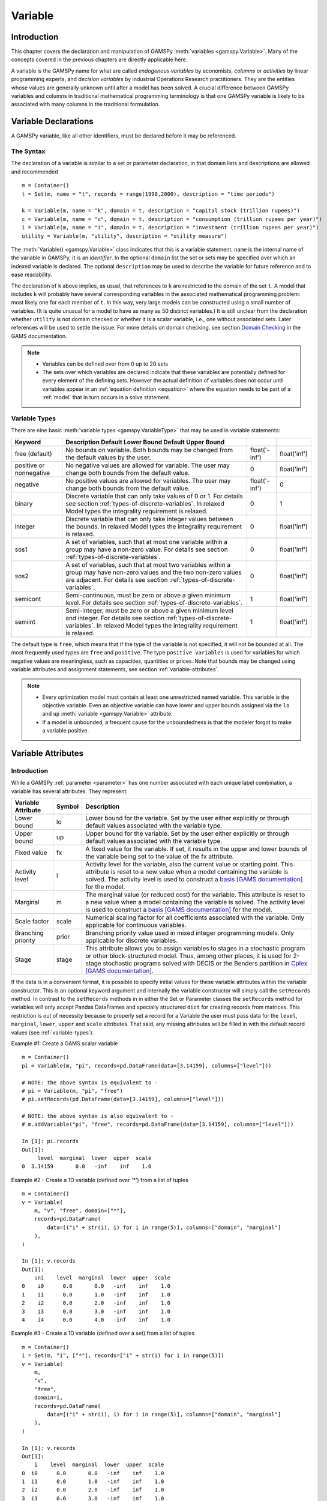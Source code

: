 .. _variable:

********
Variable
********

Introduction
=============

This chapter covers the declaration and manipulation of GAMSPy 
:meth:`variables <gamspy.Variable>`. Many of the concepts covered in the 
previous chapters are directly applicable here.

A variable is the GAMSPy name for what are called *endogenous variables* by 
economists, *columns* or *activities* by linear programming experts, and 
*decision variables* by industrial Operations Research practitioners. They are 
the entities whose values are generally unknown until after a model has been 
solved. A crucial difference between GAMSPy variables and columns in traditional 
mathematical programming terminology is that one GAMSPy variable is likely to be 
associated with many columns in the traditional formulation.

Variable Declarations
======================

A GAMSPy variable, like all other identifiers, must be declared before it may be 
referenced.

The Syntax
-----------

The declaration of a variable is similar to a set or parameter declaration, in 
that domain lists and descriptions are allowed and recommended ::

    m = Container()
    t = Set(m, name = "t", records = range(1990,2000), description = "time periods")
    
    k = Variable(m, name = "k", domain = t, description = "capital stock (trillion rupees)")
    c = Variable(m, name = "c", domain = t, description = "consumption (trillion rupees per year)")
    i = Variable(m, name = "i", domain = t, description = "investment (trillion rupees per year)")
    utility = Variable(m, "utility", description = "utility measure")

The :meth:`Variable() <gamspy.Variable>` class indicates that this is a variable 
statement. ``name`` is the internal name of the variable in GAMSPy, it is an 
*identifier*. In the optional ``domain`` list the set or sets may be specified 
over which an indexed variable is declared. The optional ``description`` may be 
used to describe the variable for future reference and to ease readability. 

.. 
    Specifying variable data (``records``) is another optional element in the variable 
    statement. ``Records`` allow to initialize variable attributes at compile time. 
    For an example and details on variable attributes, see section 
    :ref:`variable-attributes`.

The declaration of ``k`` above implies, as usual, that references to ``k`` are restricted to 
the domain of the set ``t``. A model that includes ``k`` will probably have several 
corresponding variables in the associated mathematical programming problem: most likely one 
for each member of ``t``. In this way, very large models can be constructed using a small 
number of variables. (It is quite unusual for a model to have as many as 50 distinct 
variables.) It is still unclear from the declaration whether ``utility`` is not domain checked 
or whether it is a scalar variable, i.e., one without associated sets. Later references will be 
used to settle the issue. For more details on domain checking, see section 
`Domain Checking <https://www.gams.com/latest/docs/UG_SetDefinition.html#UG_SetDefinition_DomainChecking>`_ 
in the GAMS documentation.

.. note::
    - Variables can be defined over from 0 up to 20 sets
    - The sets over which variables are declared indicate that these variables are potentially 
      defined for every element of the defining sets. However the actual definition of variables 
      does not occur until variables appear in an :ref:`equation definition <equation>` where the 
      equation needs to be part of a :ref:`model` that in turn occurs in a solve statement.


.. _variable-types:

Variable Types
---------------

There are nine basic :meth:`variable types <gamspy.VariableType>` that may be used in 
variable statements: 

..
    TODO: Check https://www.gams.com/latest/docs/UG_Variables.html#UG_Variables_VariableTypes
    for references and include here if needed.

=================================================  ==================================================================================================================================================================================================  ======================  ======================
Keyword                                            Description                                                                                                       Default Lower Bound   Default Upper Bound
=================================================  ==================================================================================================================================================================================================  ======================  ======================
free (default)                                     No bounds on variable. Both bounds may be changed from the default values by the user.                                                                                                              float('-inf')           float('inf')
positive or nonnegative                            No negative values are allowed for variable. The user may change both bounds from the default value.                                                                                                0                       float('inf')
negative                                           No positive values are allowed for variables. The user may change both bounds from the default value.                                                                                               float('-inf')           0
binary                                             Discrete variable that can only take values of 0 or 1. For details see section :ref:`types-of-discrete-variables`. In relaxed Model types the integrality requirement is relaxed.                   0                       1
integer                                            Discrete variable that can only take integer values between the bounds. In relaxed Model types the integrality requirement is relaxed.                                                              0                       float('inf')
sos1                                               A set of variables, such that at most one variable within a group may have a non-zero value. For details see section :ref:`types-of-discrete-variables`.                                            0                       float('inf')
sos2                                               A set of variables, such that at most two variables within a group may have non-zero values and the two non-zero values are adjacent. For details see section :ref:`types-of-discrete-variables`.   0                       float('inf')
semicont                                           Semi-continuous, must be zero or above a given minimum level. For details see section :ref:`types-of-discrete-variables`.                                                                           1                       float('inf')
semiint                                            Semi-integer, must be zero or above a given minimum level and integer. For details see section :ref:`types-of-discrete-variables`. In relaxed Model types the integrality requirement is relaxed.   1                       float('inf')
=================================================  ==================================================================================================================================================================================================  ======================  ======================

The default type is ``free``, which means that if the type of the variable is not 
specified, it will not be bounded at all. The most frequently used types are ``free`` 
and ``positive``. The type ``positive variables`` is used for variables for which 
negative values are meaningless, such as capacities, quantities or prices. Note that 
bounds may be changed using variable attributes and assignment statements, see section 
:ref:`variable-attributes`.

.. note::
    - Every optimization model must contain at least one unrestricted named variable. 
      This variable is the objective variable. Even an objective variable can have 
      lower and upper bounds assigned via the ``lo`` and ``up`` 
      :meth:`variable <gamspy.Variable>` attribute.
    - If a model is unbounded, a frequent cause for the unboundedness is that the 
      modeler forgot to make a variable positive.


.. _variable-attributes:

Variable Attributes
=====================

Introduction
-------------

While a GAMSPy :ref:`parameter <parameter>` has one number associated with each unique 
label combination, a variable has several attributes. They represent:

..
    TODO: Check https://www.gams.com/latest/docs/UG_Variables.html#UG_Variables_VariableAttributes
    for references and include here if needed.

========================== ======  ==================================================================================================================================================================================================================================================================================================================================================
Variable Attribute         Symbol  Description
========================== ======  ==================================================================================================================================================================================================================================================================================================================================================
Lower bound                lo      Lower bound for the variable. Set by the user either explicitly or through default values associated with the variable type.
Upper bound                up      Upper bound for the variable. Set by the user either explicitly or through default values associated with the variable type.
Fixed value                fx      A fixed value for the variable. If set, it results in the upper and lower bounds of the variable being set to the value of the fx attribute.
Activity level             l       Activity level for the variable, also the current value or starting point. This attribute is reset to a new value when a model containing the variable is solved. The activity level is used to construct a `basis [GAMS documentation] <https://www.gams.com/latest/docs/UG_SolverUsage.html#ADVANCED_USAGE_Basis>`_  for the model.
Marginal                   m       The marginal value (or reduced cost) for the variable. This attribute is reset to a new value when a model containing the variable is solved. The activity level is used to construct a `basis [GAMS documentation] <https://www.gams.com/latest/docs/UG_SolverUsage.html#ADVANCED_USAGE_Basis>`_  for the model.
Scale factor               scale   Numerical scaling factor for all coefficients associated with the variable. Only applicable for continuous variables.
Branching priority         prior   Branching priority value used in mixed integer programming models. Only applicable for discrete variables.
Stage                      stage   This attribute allows you to assign variables to stages in a stochastic program or other block-structured model. Thus, among other places, it is used for 2-stage stochastic programs solved with DECIS or the Benders partition in `Cplex [GAMS documentation] <https://www.gams.com/latest/docs/UG_SolverUsage.html#ADVANCED_USAGE_Basis>`_.
========================== ======  ==================================================================================================================================================================================================================================================================================================================================================

If the data is in a convenient format, it is possible to specify initial values for these 
variable attributes within the variable constructor. This is an optional keyword argument 
and internally the variable constructor will simply call the ``setRecords`` method. In contrast 
to the ``setRecords`` methods in in either the Set or Parameter classes the ``setRecords`` method 
for variables will only accept Pandas DataFrames and specially structured ``dict`` for creating 
records from matrices. This restriction is out of necessity because to properly set a record 
for a Variable the user must pass data for the ``level``, ``marginal``, ``lower``, ``upper`` and 
``scale`` attributes. That said, any missing attributes will be filled in with the default 
record values (see :ref:`variable-types`). 

Example #1: Create a GAMS scalar variable ::

    m = Container()
    pi = Variable(m, "pi", records=pd.DataFrame(data=[3.14159], columns=["level"]))
     
    # NOTE: the above syntax is equivalent to -
    # pi = Variable(m, "pi", "free")
    # pi.setRecords(pd.DataFrame(data=[3.14159], columns=["level"]))
     
    # NOTE: the above syntax is also equivalent to -
    # m.addVariable("pi", "free", records=pd.DataFrame(data=[3.14159], columns=["level"]))
     
    In [1]: pi.records
    Out[1]:
         level  marginal  lower  upper  scale
    0  3.14159       0.0   -inf    inf    1.0

Example #2 - Create a 1D variable (defined over `'*'`) from a list of tuples ::

    m = Container()
    v = Variable(
        m, "v", "free", domain=["*"],
        records=pd.DataFrame(
            data=[("i" + str(i), i) for i in range(5)], columns=["domain", "marginal"]
        ),
    )
     
    In [1]: v.records
    Out[1]:
        uni    level  marginal  lower  upper  scale
    0    i0      0.0       0.0   -inf    inf    1.0
    1    i1      0.0       1.0   -inf    inf    1.0
    2    i2      0.0       2.0   -inf    inf    1.0
    3    i3      0.0       3.0   -inf    inf    1.0
    4    i4      0.0       4.0   -inf    inf    1.0

Example #3 - Create a 1D variable (defined over a set) from a list of tuples ::

    m = Container()
    i = Set(m, "i", ["*"], records=["i" + str(i) for i in range(5)])
    v = Variable(
        m,
        "v",
        "free",
        domain=i,
        records=pd.DataFrame(
            data=[("i" + str(i), i) for i in range(5)], columns=["domain", "marginal"]
        ),
    )
     
    In [1]: v.records
    Out[1]:
        i    level  marginal  lower  upper  scale
    0  i0      0.0       0.0   -inf    inf    1.0
    1  i1      0.0       1.0   -inf    inf    1.0
    2  i2      0.0       2.0   -inf    inf    1.0
    3  i3      0.0       3.0   -inf    inf    1.0
    4  i4      0.0       4.0   -inf    inf    1.0

For more examples see the `GAMS Transfer documentation <https://www.gams.com/latest/docs/API_PY_GAMSTRANSFER_MAIN_CLASSES.html#PY_GAMSTRANSFER_ADD_VARIABLE_RECORDS>`_

.. note::
    - ``fx`` and attributes ``lo`` and ``up`` on the same variable cannot be in a data 
      statement. ``fx`` sets both ``lo`` and ``up`` and hence we would have a double 
      definition of the same attribute. Since attribute ``scale`` is applicable for 
      continuous variables and attribute ``prior`` for discrete variables, they share 
      the same internal space in a GAMSPy variable. Some solvers can make use of 
      priorities even for continuous variables (e.g. 
      `BARON <https://www.gams.com/latest/docs/S_BARON.html#BARON_THE_BARON_OPTIONS>`_). 
      Such priorities need to be supplied via ``solver_options`` in the 
      :meth:`Model <gamspymodel>` class.
    - The attribute ``stage`` uses the same internal space as ``scale`` and ``prior``. 
      So a model cannot specify scale factor and branching priorities together with 
      stages.
    - Fixing a semi-continuous or semi-integer variable to a non-zero value like ``4`` 
      does not result in a truly fixed variable. The domain of the variable remains 
      ``{0,4}``. To really fix a semi-continuous or semi-integer variable, the discrete 
      restriction could be relaxed by setting the branching priority (``prior``)to 
      infinity.
    - For variables in discrete models (such as MIP, MINLP), the ``m`` attribute 
      provides the marginals obtained by fixing all the discrete variables and solving 
      the resulting continuous problem (such as LP, NLP). Many solvers allow to 
      enable/disable solving such a fixed problem. When disabled, no marginals will 
      be provided for discrete models.

In addition to the variable attributes introduced above, there are a number of variable 
attributes that cannot be assigned but may be used in computations.

===========================  =========  =========================================================================================================================================================================================================================================================================================================================================
Variable Attribute           Symbol     Description
===========================  =========  =========================================================================================================================================================================================================================================================================================================================================
Range                        range      The difference between the lower and upper bounds for a variable. It becomes zero if the lower equals the upper bound, e.g. if the ``fx`` attribute is set.
Slack upper bound            slackup    Slack from variable upper bound. This is defined as the greater of two values: zero or the difference between the upper bound and the level value of a variable.
Slack lower bound            slacklo    Slack from variable lower bound. This is defined as the greater of two values: zero or the difference between the level value and the lower bound of a variable.
Slack                        slack      Minimum slack from variable bound. This is defined as the minimum of two values: the slack from the variable lower bound and the slack from the variable upper bound.
Infeasibility                infeas     Amount by which a variable is infeasible falling below its lower bound or above its upper bound. This is defined as the smallest of three values: zero, the difference between the lower bound and the level value, the difference between the level value and the upper bound of a variable, i.e. ``max[0, lower-level, level-upper]``.
===========================  =========  =========================================================================================================================================================================================================================================================================================================================================

Bounds on Variables
--------------------

All default bounds set at declaration time may be changed using assignment statements.

.. warning::
    For discrete variable types, the consequences of the type declaration cannot be 
    completely undone (e.g. the ``scale`` attribute is not available) but their value 
    domain can be changed to continuous by setting attribute ``prior`` to infinity.

Bounds on variables are the responsibility of the user. After variables have been declared, 
default bounds have already been assigned: for many purposes, especially in linear models, 
the default bounds are sufficient. In nonlinear models, however, bounds play a far more 
important role. It may be necessary to provide bounds to prevent undefined operations, 
such as division by zero. In nonlinear programming it is often necessary to define a 
'reasonable' solution space that will assist in efficiently finding a solution.

.. warning::
    The lower bound cannot be greater than the upper bound: if you happen to impose such 
    a condition, GAMS will generate an execution error when executing a solve statement.


Fixing Variables
-----------------

GAMS allows the user to fix variables through the ``fx`` variable attribute. This is almost 
equivalent to setting the lower bound and upper bound equal to the fixed value. The attribute 
``fx`` also resets the activity level ``l`` to the fixed value. When setting ``lo`` and ``up`` 
the activity level remains unchanged. A solve statement will project the activity level within 
the active bounds. Fixed variables can subsequently be freed by changing the lower and upper 
bounds.

Activity Levels of Variables
-----------------------------

GAMS allows the user to set the activity levels of variables through the ``l`` variable 
attribute. These activity levels of the variables prior to the solve statement serve as 
initial value for the solver. This is particularly important for nonlinear programming 
problems. For discrete models in many cases the solver needs an additional indicator to 
interpret the activity levels as a feasible integer solution via a solver option 
(e.g. Cplex' `mipstart [GAMS documentation] <https://www.gams.com/latest/docs/S_CPLEX.html#CPLEXmipstart>`_).

.. note::
    - GAMS only stores variables with non-default values (similar to storing only non-zero 
      values of parameters). Non-default variables can be accidentally created by using 
      harmlessly looking assignments like ``x.up[i,j,k,l] = 0``.
      Even if the equations only reference such variables over a small subset of [i,j,k,l] 
      this statement creates card[i]*card[j]*card[k]*card[l] variable records in the GAMSPy 
      database. Such fixings of ``x[i,j,k,l]`` to 0 can be avoided by using .
      :ref:`dynamic sets in the equation algebra <conditional-equations-with-dynamic-sets>` 
      to only reference tuples of [i,j,k,l] for which x[i,j,k,l] can possible have a non-zero value.
    - In order to filter only necessary tuples for an equation the filtering conditions needs 
      to be provided only once when defining the equation (``equ[i,j,k]``). This is different for 
      variables because they appear in many equations and the filtering condition needs to be 
      potentially repeated many times. Therefore it is good practice and reduces GAMS model 
      generation time if the filtering of the variables is governed by a dynamic set: ::

          Sum(i,j).where[Ord(i)>Ord(j) & cap[i,j]>0], x[i,j])

      versus ::

          net = Set(m, name = "net", domain = [i,j])
          net[i,j] = Ord(i)>Ord(j) & cap[i,j]>0
          Sum(net[i,j], x[i,j])


Variables in Assignment Statements
===================================

Assigning Values to Variable Attributes
-----------------------------------------

Assignment statements operate on one variable attribute at a time, and require the suffix to 
specify which attribute is being used. Any index list comes after the suffix. ::

    x.up[c,i,j] = 1000
    phi.lo = inf

A very common use is to bound one particular entry individually: ::

    p.up['pellets', 'ahmsa', 'mexico-df']  = 200

Or to put small lower bounds on a variable identifier used as a divisor in a nonlinear program: ::

    c.lo[t] = 0.01

Or to provide initial values for a nonlinear problem: ::

    c.l[t]   =  4*cinit[t]

Remember that the order is important in assignments, and notice that the two pairs of 
statements below produce very different results. In the first case, the lower bound for 
``c['1985']`` will be 0.01, but in the second, the lower bound is 1. ::

    # 1
    c.fx['1985'] = 1     
    c.lo[t]      = 0.01
    
    # 2
    c.lo[t]      = 0.01          
    c.fx['1985'] = 1

Everything works as described in the previous chapters, including the various mechanisms 
described there of indexed operations, subset assignments and so on. ::

    ship_sm.lo[sl,m].where[Ord(sl) = 1 & Ord(m) = 1] = 1

The lower bound of the variable ``ship_sm[sl,m]`` is set to 1 and this assignment is only 
valid for ``ship_sm['s1','d1']``, the realization of the variable where both indices are 
the first members of their respective sets.

Variable Attributes in Assignments
----------------------------------

The following examples illustrate the use of variable attributes on the right-hand side of 
assignment statements: ::

    y.l[i] = 250  
    x.l[i] = 200 
    e.l[t] =   0  
    m.l[t] =   0 
    
    g.l[t] = mew[t] + xsi[t]*m.l[t] 
    h.l[t] = gam[t] - alp[t]*e.l[t] 
    
    [...]
    
    # generating report after solve 
    cva = Sum(i, v.l[i]*x.l[i])  
    cli = Sum(i, p.l[i]*ynot[i])/Sum(i, ynot[i])
    rva = cva/cli

As with parameters, a variable must have some non-default data values associated with it 
before it can be used on the right-hand side of an assignment statement. After a solve 
statement has been processed or if non-default values have been set with an assignment 
statement, this condition is satisfied. 

.. warning::
    The ``fx`` attribute is mostly just a shorthand for ``lo`` and ``up`` and can 
    therefore only be used only on the left-hand side of an assignment statement.


.. _types-of-discrete-variables:

Types of Discrete Variables
===========================

GAMS provides six discrete variable types: ``binary``, ``integer``, ``sos1``, ``sos2``, 
``semicont`` and ``semiint``. In the following subsections we will present details and 
examples for each of these discrete variable types. Note that if any discrete variables 
feature in a model, it has to be a mixed integer model or one of the related model types, 
like ``MINLP`` or ``MIQCP``. See section 
`Classification of Models [GAMS documentation] <https://www.gams.com/latest/docs/UG_ModelSolve.html#UG_ModelSolve_ModelClassificationOfModels>`_ 
for a full listing of all GAMS model types.

Binary Variables
-----------------

Binary variables can take values of 0 (zero) and 1 (one) only. ::

    m = Container()
    k = Set(m, "k", description = "rows",    records = ["row1","row2","row3","row4"])
    l = Set(m, "l", description = "columns", records = ["col1","col2","col3","col4"])
    v = Set(m, "v", description = "values",  records = ["val1","val2","val3","val4"])
    
    i = Alias(m, name = "i", alias_with = v)
    j = Alias(m, name = "j", alias_with = v)
    
    x = Variable(m, "x", description = "pairs (i,j) allocated to cell(k,l)",
                 domain = [i,j,k,l], type = "binary")
    
    z = Variable(m, "z", description = "some objective")
    c1 = Equation(m, "c1", domain = [i,j], 
                  description = "for each cell pick only one item pair")
    
    c1[i,j] = Sum(Domain(k,l), x[i,j,k,l]) == 1

Note that the binary variable ``x`` is used in equation ``c1`` to model the restriction 
that in each cell only one item pair is allowed. Binary variables are often used to model 
logical conditions such as imposing mutual exclusivity or complementarity.

Note that the default lower bound is 0 (zero) and the default upper bound is 1 (one). If 
the relaxed versions of the discrete models is solved, binary variables are treated like 
positive variables with the upper bound of 1. 

Even though the only possible values are 0 and 1, a solver might return a value for binary 
variable that is only close to 0 or 1. Every solver works with tolerances and also uses a 
tolerance to determine if a value is close enough to an integer values. So it is unwise to 
use code as ``a[i].where[b.l[i]=1] = True`` because one will potentially miss some elements. 
A safe way to write such code is: ``a[i].where[b.l[i]>0.5] = True``. Rounding the level of a 
binary variable after the solve is also possible, but it is not done by the solver or the 
solver link because even small rounding can lead to infeasibilities.

A binary variable can also have a truely fractional value after a solver if the model status 
does not indicate a feasible integer solution (model status ``1`` or ``8``).


Integer Variables
------------------

Integer variables are discrete variables that can take only values between their bounds. 
The user may change both bounds from the default value. The default lower bound is 0 (zero) 
and the default upper bound inside GAMS is ``float('inf')``, and the same upper bound is passed on 
to the solver.

Note that in relaxed model types the integrality requirement is relaxed. ::

    m = Container()

    t = Set(m, "t", 
            records = ["12pm-6am","6am-9am","9am-3pm","3pm-6pm","6pm-12pm"], 
            description = "demand blocks")

    g = Set(m, "g", records = [¨"type-1", "type-2", "type-3"], 
            description = "generators")

    x = Variable(m, "x", domain = [g,t], 
                 description = "number of generators in use")

    cost = Variable(m, "cost", 
                 description = "total operating cost (l)")

    n = Variable(m, "n", domain = [g,t], type = "integer",
                 description = "generator output (1000mw)")

The integer variable ``n`` models the number of generators of various types that are in 
use at any of the time blocks.

Special Order Sets of Type 1 (SOS1)
------------------------------------

SOS1 variables are a set of variables, such that at most one variable within the group 
may have a nonzero value. This variable may take any positive value. ::

    s1 = Variable(m, "s1", type = "sos1", domain = i)
    t1 = Variable(m, "t1", type = "sos1", domain = [k,j])
    w1 = Variable(m, "w1", type = "sos1", domain = [i,j,k])

Note that the members of the innermost (the right-most) index belong to the same SOS set. 
For example in the sets defined above, ``s1`` represents one special ordered set of type 
1 with ``i`` elements, ``t1`` defines ``k`` sets with ``j`` elements each and ``w1`` 
defines ``[i,j]`` sets with ``k`` elements each.

The default bounds for ``SOS1`` variables are ``zero`` and ``float('inf')``. As with any other 
variable, the user may change these bounds. Further, the user may explicitly provide 
whatever convexity row that the problem may need through an equation that requires 
the members of the ``SOS1`` set to be less than a certain value. Any such convexity 
row will implicitly define bounds on each of the variables.

Consider the following example: ::

    s1 = Variable(m, "s1", type = "sos1", domain = i)
    
    defsoss1 = Equation(m, "defsoss1")
    defsoss1 = Sum(i,s1[i]) <= 3.5

The equation ``defsoss1`` implicitly defines the nonzero value that one of the elements 
of the ``SOS1`` variable ``s1`` may take as equal to or smaller than ``3.5``. Note that 
it is also possible that all variables ``s1`` equal zero.

A special case arises when one of the elements of the set has to be nonzero and equal to 
a number, say 3.5. In this case equation ``defsoss1`` will be: ::

    defsoss1 = Sum(i,s1[i]) == 3.5

Frequently the nonzero value equals 1. As a result, the ``SOS1`` variable is effectively 
a binary variable. It is only treated differently by the solver at the level of the 
branch and bound algorithm. For example, consider the following example where we want 
to model that one out of n options has to be selected. This is expressed as: ::

    x = Variable(m, "x", type = "sos1", domain = i)
    
    defx = Equation(m, "defx")
    defx = Sum(i, x[i]) == 1

The variable ``x`` can be made binary without any change in meaning and the solution 
provided by the solver will be indistinguishable from the ``SOS1`` case.

The use of special ordered sets may not always improve the performance of the branch 
and bound algorithm. If there is no natural order the use of binary variables may be 
a better choice. A good example of this is the classical assignment problem 
(see [H.P. Williams (2013) `Model Building in Mathematical Programming <https://books.google.de/books?id=YJRh0tOes7UC&lpg=PP1&dq=Model%20Building%20in%20Mathematical%20Programming&pg=PP1#v=onepage&q=Model%20Building%20in%20Mathematical%20Programming&f=false>`_], 
Wiley, Section 9.3.

Note that any model with ``SOS1`` variables requires a MIP solver, because the 
solution process needs to impose the restrictions of at most one nonzero level values 
may be present.

Special Order Sets of Type 2 (SOS2)
-------------------------------------

``SOS2`` variables are a set of variables, such that at most two variables within the 
set may have nonzero values and these variables have to be adjacent. This requirement 
implies that the set is ordered, see chapter :ref:`ordered-sets` for details on ordered 
sets in GAMSPy. Note that the nonzero variables may take any positive value. ::

    i = Set(m, "i", records = [¨"i1", "i2", "i3", "i4", "i5"])
    
    s2 = Variable(m, "s2", type = "sos2", domain = i)
    t2 = Variable(m, "t2", type = "sos2", domain = [k,j])
    w2 = Variable(m, "w2", type = "sos2", domain = [i,j,k])

The members of the innermost (the right-most) index belong to the same set. For example, 
in the sets defined above, ``s2`` represents one special ordered set of type 2 with 
elements for each member of the set ``i``. At most two variables ``s2`` may be nonzero 
and they must reference adjacent elements of the set ``i``. Note that the variables 
``s2['i1']`` and ``s2['i2']`` are adjacent, but the variables ``s2['i1']`` and ``s2['i3']`` 
are not. Further, ``t2`` defines ``k`` sets of ``SOS2`` variables with ``j`` elements 
each and the adjacency requirement refers to the set ``j`` which must be ordered. 
Similarly, ``w2`` defines ``[i,j]`` sets with ``k`` elements each and the adjacency 
requirement refers to the set ``k`` which must be ordered.

The default bounds for ``SOS2`` variables are ``zero`` and ``float('inf')``. As with any other 
variable, the user may change these bounds. ``SOS2`` variables are most often used to 
model piece-wise linear approximations to nonlinear functions. 

Note that any model with ``SOS2`` variables requires a MIP solver, because the 
solution process needs to impose the restrictions of adjacency and that no more than 
two nonzero level values may be present.

Semi-Continuous Variables
--------------------------

Semi-continuous variables are either zero or above a given minimum level. This can be 
expressed algebraically as: either :math:`x = 0` or :math:`L <= x <= U` By default, the lower 
bound :math:`L` is 1 and the upper bound :math:`U` is ``float('inf')``. As usual, these 
bounds may be changed with the variable attributes ``lo`` and ``up``. ::

    x = Variable(m, "x", type = "semicont")
    x.lo = 1.5
    x.up = 23.1

The slice of code above declares the variable ``x`` to be a semi-continuous variable that may 
either be zero or behave as a continuous variable between 1.5 and 23.1.

Note that any model with semi-continuous variables requires a MIP solver, because the solution 
process needs to impose the discontinuous jump between zero and the threshold value.

.. note::

    - Not all MIP solvers allow semi-continuous variables. We recommend users to verify how the 
      solver they are interested in handles semi-continuous variables by checking the relevant 
      section of the respective solver manual.
    - The lower bound has to be less than the upper bound, and both bounds have to be greater 
      than zero, otherwise GAMSPy will report an error.
    - Semi-continuous variables are especially helpful if the upper bound is ``float('inf')`` 
      and no implicit bound can be easily derived. If a finite upper bound is available it can 
      be computational more efficient to replace the semi-continuous variable ``sc`` with lower 
      bound ``scLow`` by a continuous variable ``x`` and binary variable ``b`` and the 
      following equations: ::

        forceLBnd = Equation(m, "forceLBnd", 
                             description = "Force x to be greater than scLow if b is 1")
        forceZero = Equation(m, "forceZero",     
                             description = "Force x to be zero if b is zero")

        forceLBnd = x >= scLow*b
        forceZero = x <= x.up*b

Semi-Integer Variables
-----------------------

Semi-integer variables are either zero or integer and above a given minimum value. This can be 
expressed algebraically as: either :math:`x = 0` or :math:`x \in {L,...,U}`. By default, the 
lower bound :math:`L` is 1 and the upper bound :math:`U` inside GAMS is ``float('inf')`` and 
the same values are passed on to the solver. As usual, these default bounds may be changed with 
the variable attributes ``lo`` and ``up``. Note that in relaxed model types the integrality 
requirement is relaxed. ::

    x = Variable(m, "x", type = "semiint")
    x.lo = 2
    x.up = 25

The slice of code above declares the variable ``x`` to be a semi-integer variable that may 
either be zero or take any integer value between 2 and 25. Note that the bounds for ``semiint`` 
variables have to take integer values, otherwise GAMSPy will flag an error during model 
generation. Note further, that any model with semi-integer variables requires a MIP solver.

.. note::
    - Not all MIP solvers allow semi-integer variables. We recommend users to verify how the 
      solver they are interested in handles semi-integer variables by checking the relevant 
      section of the respective solver manual.
    - The lower bound has to be less than the upper bound, and both bounds have to be greater 
      than zero, otherwise GAMSPy will report an error.
    - Semi-integer variables are especially helpful if the upper bound is ``float('inf')`` 
      and no implicit bound can be easily derived (together with the appropriate 
      `IntVarUp [GAMS documentation] <https://www.gams.com/latest/docs/UG_GamsCall.html#GAMSAOintvarup>`_  
      setting). If a finite upper bound is available, it can be computationally more efficient 
      to replace the semi-integer variable ``si``, with lower bound ``siLow``, by an integer 
      variable ``i`` and a binary variable ``b`` and the following equations: ::

        forceLBnd = Equation(m, "forceLBnd", 
                             description = "Force i to be greater than siLow if b is 1")
        forceZero = Equation(m, "forceZero",     
                             description = "Force i to be zero if b is zero")

        forceLBnd = i >= scLow*b
        forceZero = i <= i.up*b


